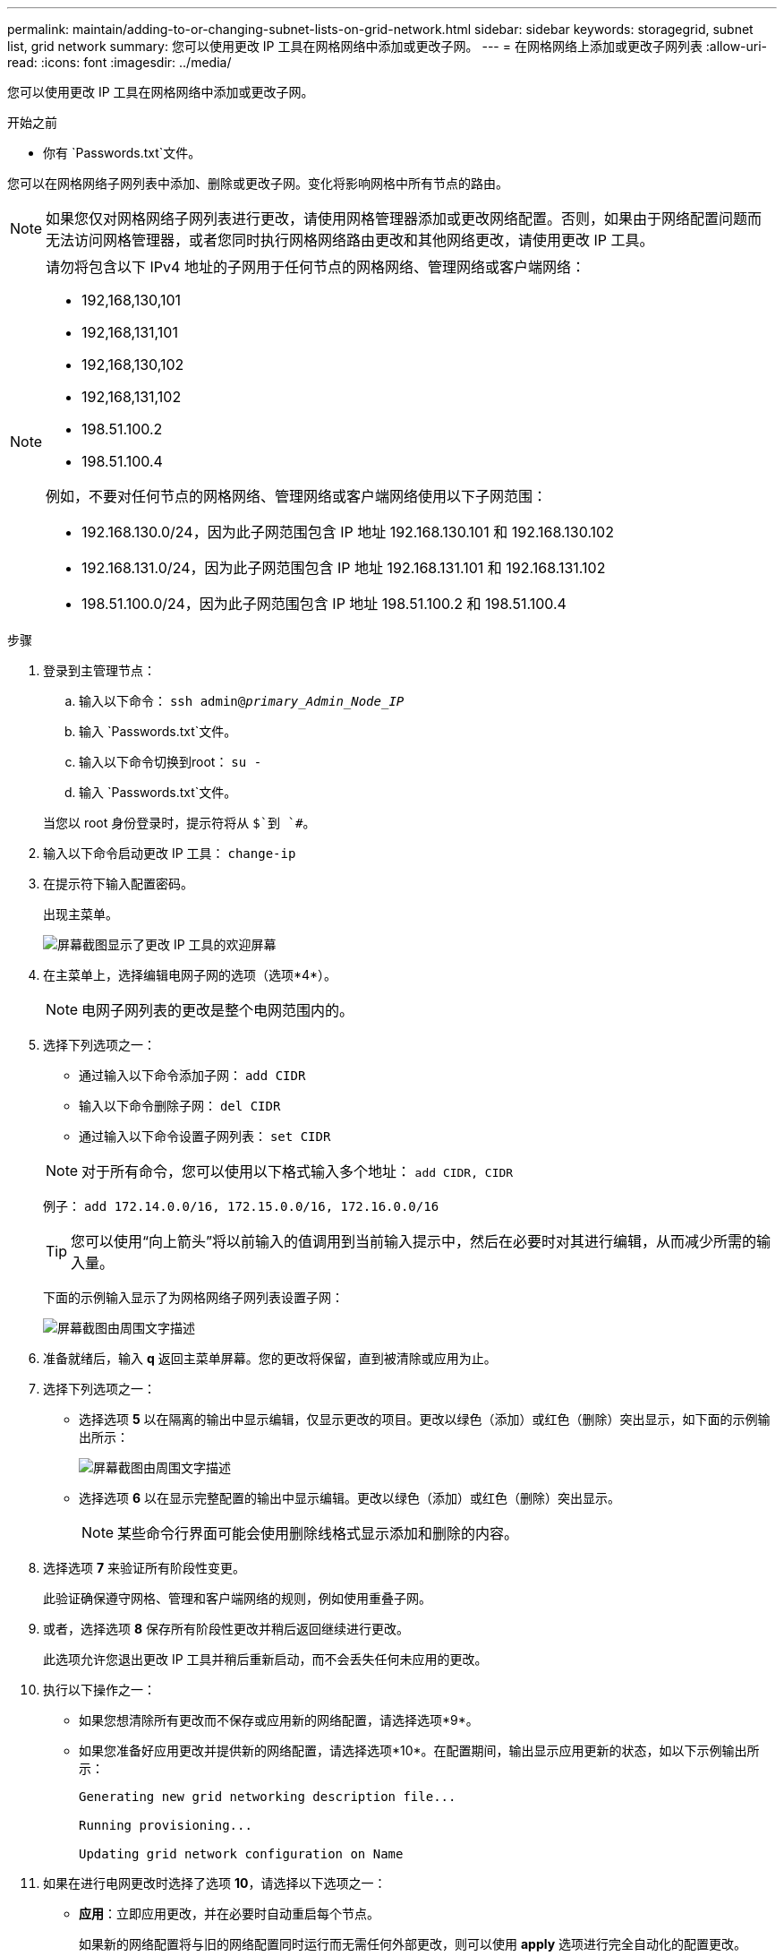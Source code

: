 ---
permalink: maintain/adding-to-or-changing-subnet-lists-on-grid-network.html 
sidebar: sidebar 
keywords: storagegrid, subnet list, grid network 
summary: 您可以使用更改 IP 工具在网格网络中添加或更改子网。 
---
= 在网格网络上添加或更改子网列表
:allow-uri-read: 
:icons: font
:imagesdir: ../media/


[role="lead"]
您可以使用更改 IP 工具在网格网络中添加或更改子网。

.开始之前
* 你有 `Passwords.txt`文件。


您可以在网格网络子网列表中添加、删除或更改子网。变化将影响网格中所有节点的路由。


NOTE: 如果您仅对网格网络子网列表进行更改，请使用网格管理器添加或更改网络配置。否则，如果由于网络配置问题而无法访问网格管理器，或者您同时执行网格网络路由更改和其他网络更改，请使用更改 IP 工具。

[NOTE]
====
请勿将包含以下 IPv4 地址的子网用于任何节点的网格网络、管理网络或客户端网络：

* 192,168,130,101
* 192,168,131,101
* 192,168,130,102
* 192,168,131,102
* 198.51.100.2
* 198.51.100.4


例如，不要对任何节点的网格网络、管理网络或客户端网络使用以下子网范围：

* 192.168.130.0/24，因为此子网范围包含 IP 地址 192.168.130.101 和 192.168.130.102
* 192.168.131.0/24，因为此子网范围包含 IP 地址 192.168.131.101 和 192.168.131.102
* 198.51.100.0/24，因为此子网范围包含 IP 地址 198.51.100.2 和 198.51.100.4


====
.步骤
. 登录到主管理节点：
+
.. 输入以下命令： `ssh admin@_primary_Admin_Node_IP_`
.. 输入 `Passwords.txt`文件。
.. 输入以下命令切换到root： `su -`
.. 输入 `Passwords.txt`文件。


+
当您以 root 身份登录时，提示符将从 `$`到 `#`。

. 输入以下命令启动更改 IP 工具： `change-ip`
. 在提示符下输入配置密码。
+
出现主菜单。

+
image::../media/change_ip_tool_main_menu.png[屏幕截图显示了更改 IP 工具的欢迎屏幕]

. 在主菜单上，选择编辑电网子网的选项（选项*4*）。
+

NOTE: 电网子网列表的更改是整个电网范围内的。

. 选择下列选项之一：
+
--
** 通过输入以下命令添加子网： `add CIDR`
** 输入以下命令删除子网： `del CIDR`
** 通过输入以下命令设置子网列表： `set CIDR`


--
+
--

NOTE: 对于所有命令，您可以使用以下格式输入多个地址： `add CIDR, CIDR`

例子： `add 172.14.0.0/16, 172.15.0.0/16, 172.16.0.0/16`


TIP: 您可以使用“向上箭头”将以前输入的值调用到当前输入提示中，然后在必要时对其进行编辑，从而减少所需的输入量。

下面的示例输入显示了为网格网络子网列表设置子网：

image::../media/change_ip_tool_gnsl_sample_input.gif[屏幕截图由周围文字描述]

--
. 准备就绪后，输入 *q* 返回主菜单屏幕。您的更改将保留，直到被清除或应用为止。
. 选择下列选项之一：
+
** 选择选项 *5* 以在隔离的输出中显示编辑，仅显示更改的项目。更改以绿色（添加）或红色（删除）突出显示，如下面的示例输出所示：
+
image::../media/change_ip_tool_gnsl_sample_output.gif[屏幕截图由周围文字描述]

** 选择选项 *6* 以在显示完整配置的输出中显示编辑。更改以绿色（添加）或红色（删除）突出显示。
+

NOTE: 某些命令行界面可能会使用删除线格式显示添加和删除的内容。



. 选择选项 *7* 来验证所有阶段性变更。
+
此验证确保遵守网格、管理和客户端网络的规则，例如使用重叠子网。

. 或者，选择选项 *8* 保存所有阶段性更改并稍后返回继续进行更改。
+
此选项允许您退出更改 IP 工具并稍后重新启动，而不会丢失任何未应用的更改。

. 执行以下操作之一：
+
** 如果您想清除所有更改而不保存或应用新的网络配置，请选择选项*9*。
** 如果您准备好应用更改并提供新的网络配置，请选择选项*10*。在配置期间，输出显示应用更新的状态，如以下示例输出所示：
+
[listing]
----
Generating new grid networking description file...

Running provisioning...

Updating grid network configuration on Name
----


. 如果在进行电网更改时选择了选项 *10*，请选择以下选项之一：
+
** *应用*：立即应用更改，并在必要时自动重启每个节点。
+
如果新的网络配置将与旧的网络配置同时运行而无需任何外部更改，则可以使用 *apply* 选项进行完全自动化的配置更改。

** *stage*：下次重启节点时应用更改。
+
如果需要对物理或虚拟网络配置进行更改以使新的网络配置正常运行，则必须使用 *stage* 选项，关闭受影响的节点，进行必要的物理网络更改，然后重新启动受影响的节点。

+

NOTE: 如果您使用 *stage* 选项，请在暂存后尽快重新启动节点以尽量减少中断。

** *取消*：此时不要进行任何网络更改。
+
如果您不知道所提议的更改需要重新启动节点，您可以推迟更改以尽量减少对用户的影响。选择“*取消*”将返回主菜单并保存您的更改，以便您稍后应用它们。



+
应用或阶段更改后，将根据网格配置更改生成新的恢复包。

. 如果由于错误而停止配置，则可以使用以下选项：
+
** 要终止 IP 更改过程并返回主菜单，请输入 *a*。
** 要重试失败的操作，请输入 *r*。
** 要继续下一个操作，请输入 *c*。
+
可以通过从主菜单中选择选项 *10*（应用更改）来稍后重试失败的操作。直到所有操作成功完成后，IP 更改过程才算完成。

** 如果您必须手动干预（例如重新启动节点）并且确信工具认为失败的操作实际上已成功完成，请输入 *f* 将其标记为成功并转到下一个操作。


. 从网格管理器下载新的恢复包。
+
.. 选择*维护* > *系统* > *恢复包*。
.. 输入配置密码。


+

CAUTION: 恢复包文件必须是安全的，因为它包含可用于从StorageGRID系统获取数据的加密密钥和密码。


